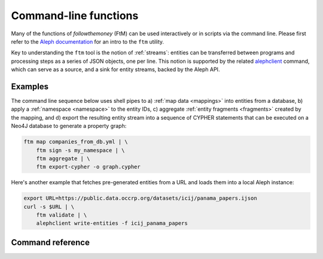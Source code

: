 .. _cli: 

Command-line functions
=======================

Many of the functions of `followthemoney` (FtM) can be used interactively or in
scripts via the command line. Please first refer to the `Aleph documentation`_ 
for an intro to the ``ftm`` utility.

.. _Aleph documentation: https://docs.alephdata.org/developers/followthemoney/ftm

Key to understanding the ``ftm`` tool is the notion of :ref:`streams`: entities can be
transferred between programs and processing steps as a series of JSON objects, one per
line. This notion is supported by the related `alephclient`_ command, which can serve
as a source, and a sink for entity streams, backed by the Aleph API.

.. _alephclient: https://docs.alephdata.org/developers/alephclient

Examples
----------

The command line sequence below uses shell pipes to a) :ref:`map data <mappings>`
into entities from a database, b) apply a :ref:`namespace <namespace>` to the entity IDs,
c) aggregate :ref:`entity fragments <fragments>` created by the mapping, and d) export
the resulting entity stream into a sequence of CYPHER statements that can be executed on a
Neo4J database to generate a property graph:

.. code-block:: bash

    ftm map companies_from_db.yml | \
        ftm sign -s my_namespace | \
        ftm aggregate | \
        ftm export-cypher -o graph.cypher

Here's another example that fetches pre-generated entities from a URL and loads
them into a local Aleph instance:

.. code-block:: bash

    export URL=https://public.data.occrp.org/datasets/icij/panama_papers.ijson
    curl -s $URL | \
        ftm validate | \
        alephclient write-entities -f icij_panama_papers


Command reference
------------------

.. click:: followthemoney.cli.cli:cli
    :prog: ftm
    :nested: full